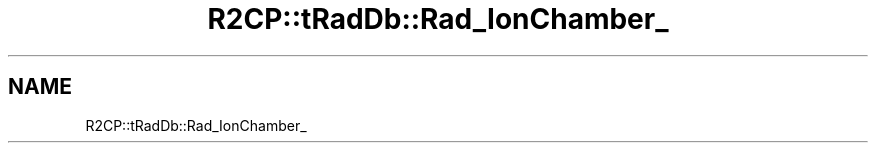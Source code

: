 .TH "R2CP::tRadDb::Rad_IonChamber_" 3 "MCPU" \" -*- nroff -*-
.ad l
.nh
.SH NAME
R2CP::tRadDb::Rad_IonChamber_
